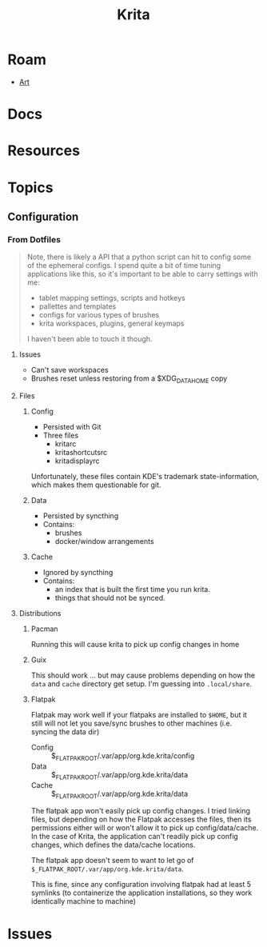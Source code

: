 :PROPERTIES:
:ID:       cb615a46-f9df-4dd8-aa42-d5ae49af741c
:END:
#+TITLE: Krita
#+CATEGORY: slips
#+TAGS:

* Roam
+ [[id:beafc05d-75b4-4013-8b43-9c0483a30328][Art]]
* Docs
* Resources
* Topics
** Configuration

*** From Dotfiles

#+begin_quote
Note, there is likely a API that a python script can hit to config some of the
ephemeral configs. I spend quite a bit of time tuning applications like this, so
it's important to be able to carry settings with me:

+ tablet mapping settings, scripts and hotkeys
+ pallettes and templates
+ configs for various types of brushes
+ krita workspaces, plugins, general keymaps

I haven't been able to touch it though.
#+end_quote

**** Issues

+ Can't save workspaces
+ Brushes reset unless restoring from a $XDG_DATA_HOME copy

**** Files

***** Config
+ Persisted with Git
+ Three files
  - kritarc
  - kritashortcutsrc
  - kritadisplayrc

Unfortunately, these files contain KDE's trademark state-information, which
makes them questionable for git.

***** Data
+ Persisted by syncthing
+ Contains:
  - brushes
  - docker/window arrangements

***** Cache
+ Ignored by syncthing
+ Contains:
  - an index that is built the first time you run krita.
  - things that should not be synced.

**** Distributions

***** Pacman

Running this will cause krita to pick up config changes in home

***** Guix

This should work ... but may cause problems depending on how the =data= and
=cache= directory get setup. I'm guessing into =.local/share=.

***** Flatpak

Flatpak may work well if your flatpaks are installed to =$HOME=, but it still
will not let you save/sync brushes to other machines (i.e. syncing the data dir)

+ Config :: $_FLATPAK_ROOT/.var/app/org.kde.krita/config
+ Data :: $_FLATPAK_ROOT/.var/app/org.kde.krita/data
+ Cache :: $_FLATPAK_ROOT/.var/app/org.kde.krita/data

The flatpak app won't easily pick up config changes. I tried linking files, but
depending on how the Flatpak accesses the files, then its permissions either
will or won't allow it to pick up config/data/cache. In the case of Krita, the
application can't readily pick up config changes, which defines the data/cache
locations.

The flatpak app doesn't seem to want to let go of
=$_FLATPAK_ROOT/.var/app/org.kde.krita/data=.

This is fine, since any configuration involving flatpak had at least 5 symlinks
(to containerize the application installations, so they work identically machine
to machine)

* Issues
